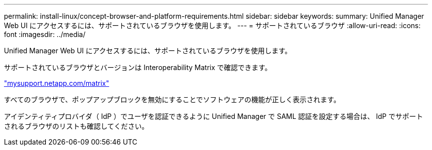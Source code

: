 ---
permalink: install-linux/concept-browser-and-platform-requirements.html 
sidebar: sidebar 
keywords:  
summary: Unified Manager Web UI にアクセスするには、サポートされているブラウザを使用します。 
---
= サポートされているブラウザ
:allow-uri-read: 
:icons: font
:imagesdir: ../media/


[role="lead"]
Unified Manager Web UI にアクセスするには、サポートされているブラウザを使用します。

サポートされているブラウザとバージョンは Interoperability Matrix で確認できます。

http://mysupport.netapp.com/matrix["mysupport.netapp.com/matrix"^]

すべてのブラウザで、ポップアップブロックを無効にすることでソフトウェアの機能が正しく表示されます。

アイデンティティプロバイダ（ IdP ）でユーザを認証できるように Unified Manager で SAML 認証を設定する場合は、 IdP でサポートされるブラウザのリストも確認してください。
